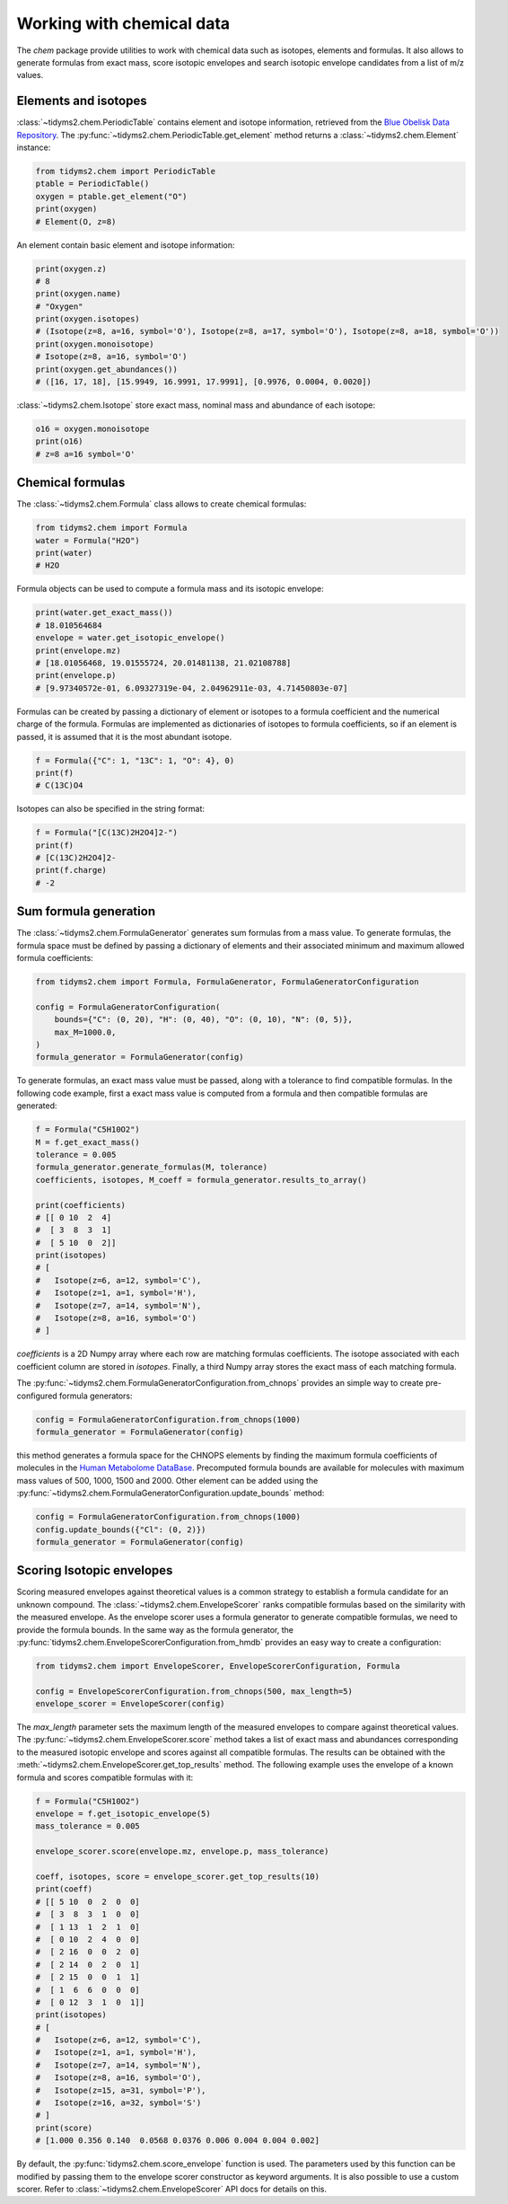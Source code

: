 .. _chemistry-user-guide:

Working with chemical data
==========================

The `chem` package provide utilities to work with chemical data such as isotopes, elements and
formulas. It also allows to generate formulas from exact mass, score isotopic envelopes and search
isotopic envelope candidates from a list of m/z values.

Elements and isotopes
---------------------

:class:`~tidyms2.chem.PeriodicTable` contains element and isotope information, retrieved from the
`Blue Obelisk Data Repository <https://github.com/BlueObelisk/bodr>`_. The
:py:func:`~tidyms2.chem.PeriodicTable.get_element` method returns a :class:`~tidyms2.chem.Element` instance:

.. code-block:: python

    from tidyms2.chem import PeriodicTable
    ptable = PeriodicTable()
    oxygen = ptable.get_element("O")
    print(oxygen)
    # Element(O, z=8)

An element contain basic element and isotope information:

.. code-block:: python

    print(oxygen.z)
    # 8
    print(oxygen.name)
    # "Oxygen"
    print(oxygen.isotopes)
    # (Isotope(z=8, a=16, symbol='O'), Isotope(z=8, a=17, symbol='O'), Isotope(z=8, a=18, symbol='O'))
    print(oxygen.monoisotope)
    # Isotope(z=8, a=16, symbol='O')
    print(oxygen.get_abundances())
    # ([16, 17, 18], [15.9949, 16.9991, 17.9991], [0.9976, 0.0004, 0.0020])

:class:`~tidyms2.chem.Isotope` store exact mass, nominal mass and abundance of each isotope:

.. code-block:: python

    o16 = oxygen.monoisotope
    print(o16)
    # z=8 a=16 symbol='O'


.. _working-with-formulas-guide:

Chemical formulas
-----------------

The :class:`~tidyms2.chem.Formula` class allows to create chemical formulas:

.. code-block:: python

    from tidyms2.chem import Formula
    water = Formula("H2O")
    print(water)
    # H2O

Formula objects can be used to compute a formula mass and its isotopic envelope:

.. code-block:: python

    print(water.get_exact_mass())
    # 18.010564684
    envelope = water.get_isotopic_envelope()
    print(envelope.mz)
    # [18.01056468, 19.01555724, 20.01481138, 21.02108788]
    print(envelope.p)
    # [9.97340572e-01, 6.09327319e-04, 2.04962911e-03, 4.71450803e-07]

Formulas can be created by passing a dictionary of element or isotopes to a formula coefficient
and the numerical charge of the formula. Formulas are implemented as dictionaries of isotopes
to formula coefficients, so if an element is passed, it is assumed that it is the most abundant
isotope.

.. code-block:: python

    f = Formula({"C": 1, "13C": 1, "O": 4}, 0)
    print(f)
    # C(13C)O4

Isotopes can also be specified in the string format:

.. code-block:: python

    f = Formula("[C(13C)2H2O4]2-")
    print(f)
    # [C(13C)2H2O4]2-
    print(f.charge)
    # -2


.. _generating-formulas-guide:

Sum formula generation
----------------------

The :class:`~tidyms2.chem.FormulaGenerator` generates sum formulas from a mass value. To generate
formulas, the formula space must be defined by passing a dictionary of elements and their associated
minimum and maximum allowed formula coefficients:

.. code-block:: python

    from tidyms2.chem import Formula, FormulaGenerator, FormulaGeneratorConfiguration

    config = FormulaGeneratorConfiguration(
        bounds={"C": (0, 20), "H": (0, 40), "O": (0, 10), "N": (0, 5)},
        max_M=1000.0,
    )
    formula_generator = FormulaGenerator(config)

To generate formulas, an exact mass value must be passed, along with a tolerance to find compatible
formulas. In the following code example, first a exact mass value is computed from a formula and
then compatible formulas are generated:

.. code-block:: python

    f = Formula("C5H10O2")
    M = f.get_exact_mass()
    tolerance = 0.005
    formula_generator.generate_formulas(M, tolerance)
    coefficients, isotopes, M_coeff = formula_generator.results_to_array()

    print(coefficients)
    # [[ 0 10  2  4]
    #  [ 3  8  3  1]
    #  [ 5 10  0  2]]
    print(isotopes)
    # [
    #   Isotope(z=6, a=12, symbol='C'),
    #   Isotope(z=1, a=1, symbol='H'),
    #   Isotope(z=7, a=14, symbol='N'),
    #   Isotope(z=8, a=16, symbol='O')
    # ]

`coefficients` is a 2D Numpy array where each row are matching formulas coefficients. The isotope associated
with each coefficient column are stored in `isotopes`. Finally, a third Numpy array stores the exact mass of
each matching formula.

The :py:func:`~tidyms2.chem.FormulaGeneratorConfiguration.from_chnops` provides an simple way to create
pre-configured formula generators:

.. code-block:: python

    config = FormulaGeneratorConfiguration.from_chnops(1000)
    formula_generator = FormulaGenerator(config)


this method generates a formula space for the CHNOPS elements by finding the maximum formula coefficients of
molecules in the `Human Metabolome DataBase <https://hmdb.ca>`_. Precomputed formula bounds are available
for molecules with maximum mass values of 500, 1000, 1500 and 2000. Other element can be added using the
:py:func:`~tidyms2.chem.FormulaGeneratorConfiguration.update_bounds` method:

.. code-block:: python

    config = FormulaGeneratorConfiguration.from_chnops(1000)
    config.update_bounds({"Cl": (0, 2)})
    formula_generator = FormulaGenerator(config)


.. _scoring-formulas-guide:

Scoring Isotopic envelopes
--------------------------

Scoring measured envelopes against theoretical values is a common strategy to establish a formula
candidate for an unknown compound. The :class:`~tidyms2.chem.EnvelopeScorer` ranks compatible
formulas based on the similarity with the measured envelope. As the envelope scorer uses a formula
generator to generate compatible formulas, we need to provide the formula bounds. In the same
way as the formula generator, the :py:func:`tidyms2.chem.EnvelopeScorerConfiguration.from_hmdb` provides
an easy way to create a configuration:

.. code-block:: python

    from tidyms2.chem import EnvelopeScorer, EnvelopeScorerConfiguration, Formula

    config = EnvelopeScorerConfiguration.from_chnops(500, max_length=5)
    envelope_scorer = EnvelopeScorer(config)

The `max_length` parameter sets the maximum length of the measured envelopes to compare against theoretical
values. The :py:func:`~tidyms2.chem.EnvelopeScorer.score` method takes a list of exact mass and abundances
corresponding to the measured isotopic envelope and scores against all compatible formulas. The results can
be obtained with the :meth:`~tidyms2.chem.EnvelopeScorer.get_top_results` method. The following example
uses the envelope of a known formula and scores compatible formulas with it:

.. code-block:: python

    f = Formula("C5H10O2")
    envelope = f.get_isotopic_envelope(5)
    mass_tolerance = 0.005

    envelope_scorer.score(envelope.mz, envelope.p, mass_tolerance)

    coeff, isotopes, score = envelope_scorer.get_top_results(10)
    print(coeff)
    # [[ 5 10  0  2  0  0]
    #  [ 3  8  3  1  0  0]
    #  [ 1 13  1  2  1  0]
    #  [ 0 10  2  4  0  0]
    #  [ 2 16  0  0  2  0]
    #  [ 2 14  0  2  0  1]
    #  [ 2 15  0  0  1  1]
    #  [ 1  6  6  0  0  0]
    #  [ 0 12  3  1  0  1]]
    print(isotopes)
    # [
    #   Isotope(z=6, a=12, symbol='C'),
    #   Isotope(z=1, a=1, symbol='H'),
    #   Isotope(z=7, a=14, symbol='N'),
    #   Isotope(z=8, a=16, symbol='O'),
    #   Isotope(z=15, a=31, symbol='P'),
    #   Isotope(z=16, a=32, symbol='S')
    # ]
    print(score)
    # [1.000 0.356 0.140  0.0568 0.0376 0.006 0.004 0.004 0.002]

By default, the :py:func:`tidyms2.chem.score_envelope` function is used. The parameters used by
this function can be modified by passing them to the envelope scorer constructor as keyword arguments.
It is also possible to use a custom scorer. Refer to :class:`~tidyms2.chem.EnvelopeScorer` API docs
for details on this.




